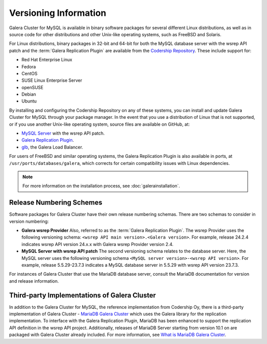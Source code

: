 ================================
 Versioning Information
================================
.. _`Versioning Information`:



Galera Cluster for MySQL is available in binary software packages for several different Linux distributions, as well as in source code for other distributions and other Unix-like operating systems, such as FreeBSD and Solaris. 

For Linux distributions, binary packages in 32-bit and 64-bit for both the MySQL database server with the wsrep API patch and the :term:`Galera Replication Plugin` are available from the `Codership Repository <http://releases.galeracluster.com>`_.  These include support for:

- Red Hat Enterprise Linux
- Fedora
- CentOS
- SUSE Linux Enterprise Server
- openSUSE
- Debian
- Ubuntu

By installing and configuring the Codership Repository on any of these systems, you can install and update Galera Cluster for MySQL through your package manager.  In the event that you use a distribution of Linux that is not supported, or if you use another Unix-like operating system, source files are available on GitHub, at:

- `MySQL Server <https://github.com/codership/mysql-wsrep>`_ with the wsrep API patch.
- `Galera Replication Plugin <https://github.com/codership/galera>`_.
- `glb <https://github.com/codership/glb>`_, the Galera Load Balancer.

For users of FreeBSD and similar operating systems, the Galera Replication Plugin is also available in ports, at ``/usr/ports/databases/galera``, which corrects for certain compatibility issues with Linux dependencies.

.. note:: For more information on the installation process, see :doc:`galerainstallation`.


---------------------------
 Release Numbering Schemes
---------------------------
.. _`galera-release-number`:

Software packages for Galera Cluster have their own release numbering schemas.  There are two schemas to consider in version numbering:

- **Galera wsrep Provider**  Also, referred to as the :term:`Galera Replication Plugin`.  The wsrep Provider uses the following versioning schema: ``<wsrep API main version>.<Galera version>``.  For example, release 24.2.4 indicates wsrep API version 24.x.x with Galera wsrep Provider version 2.4.


- **MySQL Server with wsrep API patch**  The second versioning schema relates to the database server.  Here, the MySQL server uses the following versioning schema ``<MySQL server version>-<wsrep API version>``.  For example, release 5.5.29-23.7.3 indicates a MySQL database server in 5.5.29 with wsrep API version 23.7.3.
   
For instances of Galera Cluster that use the MariaDB database server, consult the MariaDB documentation for version and release information.


-----------------------------------------------------
Third-party Implementations of Galera Cluster
-----------------------------------------------------
.. _`third-party-galera`:

In addition to the Galera Cluster for MySQL, the reference implementation from Codership Oy, there is a third-party implementation of Galera Cluster - `MariaDB Galera Cluster <https://mariadb.com>`_ which uses the Galera library for the replication implementation.  To interface with the Galera Replication Plugin, MariaDB has been enhanced to support the replication API definition in the wsrep API project.  Additionally, releases of MariaDB Server starting from version 10.1 on are packaged with Galera Cluster already included.  For more information, see `What is MariaDB Galera Cluster <https://mariadb.com/kb/en/mariadb/what-is-mariadb-galera-cluster/>`_.

.. |---|   unicode:: U+2014 .. EM DASH
   :trim:
